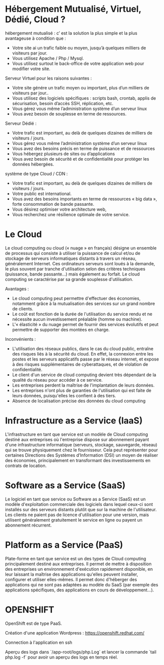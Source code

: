 * Hébergement Mutualisé, Virtuel, Dédié, Cloud ?

hébergement mutualisé : c’ est la solution la plus simple et la plus avantageuse à condition que :

- Votre site ai un trafic faible ou moyen, jusqu’à quelques milliers de visiteurs par jour.
- Vous utilisez Apache / Php / Mysql.
- Vous utilisez surtout le back-office de votre application web pour modifier votre site.

Serveur Virtuel pour les raisons suivantes :

- Votre site génére un trafic moyen ou important, plus d’un milliers de visiteurs par jour..
- Vous utilisez des logiciels spécifiques : scripts bash, crontab, applis de sécurisation, besoin d’accès SSH, réplication, etc.
- Vous gérez vous même l’administration système d’un serveur linux
- Vous avez besoin de souplesse en terme de ressources.

Serveur Dédié :

- Votre trafic est important, au delà de quelques dizaines de milliers de visiteurs / jours.
- Vous gérez vous même l’administration système d’un serveur linux
- Vous avez des besoins précis en terme de puissance et de ressources
- Vous hébergez plusieurs de sites ou d’applications
- Vous avez besoin de sécurité et de confidentialité pour protéger les données hébergées.

système de type Cloud / CDN :

- Votre trafic est important, au delà de quelques dizaines de milliers de visiteurs / jours.
- Votre public est international.
- Vous avez des besoins importants en terme de ressources « big data », forte consommation de bande passante.
- Vous désirez optimiser votre architecture web,
- Vous recherchez une résilience optimale de votre service.

* Le Cloud

Le cloud computing ou cloud (« nuage » en français) désigne un ensemble de processus qui consiste à utiliser la puissance de calcul et/ou de stockage de serveurs informatiques distants à travers un réseau, généralement Internet. Ces ordinateurs serveurs sont loués à la demande, le plus souvent par tranche d'utilisation selon des critères techniques (puissance, bande passante…) mais également au forfait. Le cloud computing se caractérise par sa grande souplesse d'utilisation.

Avantages :

- Le cloud computing peut permettre d'effectuer des économies, notamment grâce à la mutualisation des services sur un grand nombre de clients.
- Le coût est fonction de la durée de l'utilisation du service rendu et ne nécessite aucun investissement préalable (homme ou machine).
- L'« élasticité » du nuage permet de fournir des services évolutifs et peut permettre de supporter des montées en charge.

Inconvénients :

- L'utilisation des réseaux publics, dans le cas du cloud public, entraîne des risques liés à la sécurité du cloud. En effet, la connexion entre les postes et les serveurs applicatifs passe par le réseau internet, et expose à des risques supplémentaires de cyberattaques, et de violation de confidentialité.
- Le client d'un service de cloud computing devient très dépendant de la qualité du réseau pour accéder à ce service.
- Les entreprises perdent la maîtrise de l'implantation de leurs données.
- Les entreprises n'ont plus de garanties de l'utilisation qui est faite de leurs données, puisqu'elles les confient à des tiers.
- Absence de localisation précise des données du cloud computing

* Infrastructure as a Service (IaaS)

L'infrastructure en tant que service est un modèle de Cloud computing destiné aux entreprises où l'entreprise dispose sur abonnement payant d'une infrastructure informatique (serveurs, stockage, sauvegarde, réseau) qui se trouve physiquement chez le fournisseur. Cela peut représenter pour certaines Directions des Systèmes d’Information (DSI) un moyen de réaliser des économies, principalement en transformant des investissements en contrats de location.

* Software as a Service (SaaS)

Le logiciel en tant que service ou Software as a Service (SaaS) est un modèle d'exploitation commerciale des logiciels dans lequel ceux-ci sont installés sur des serveurs distants plutôt que sur la machine de l'utilisateur. Les clients ne paient pas de licence d'utilisation pour une version, mais utilisent généralement gratuitement le service en ligne ou payent un abonnement récurrent.

* Platform as a Service (PaaS)

Plate-forme en tant que service est un des types de Cloud computing principalement destiné aux entreprises. Il permet de mettre à disposition des entreprises un environnement d'exécution rapidement disponible, en leur laissant la maîtrise des applications qu'elles peuvent installer, configurer et utiliser elles-mêmes. Il permet donc d'héberger des applications qui ne sont pas adaptées au modèle du SaaS (par exemple des applications spécifiques, des applications en cours de développement…).

* OPENSHIFT

OpenShift est de type PaaS.

Création d'une application Wordpress : https://openshift.redhat.com/

Connection à l'application en ssh

Aperçu des logs dans `/app-root/logs/php.Log` et lancer la commande `tail php.log -f` pour avoir un aperçu des logs en temps réel.